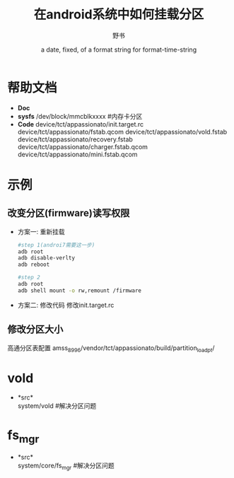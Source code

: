 #+TITLE: 在android系统中如何挂载分区
#+AUTHOR:      野书
#+DATE:        a date, fixed, of a format string for format-time-string
#+EMAIL:       www762268@foxmail.com
#+DESCRIPTION: 在android系统中如何挂载分区,以及改变分区的大小
#+KEYWORDS:    emacs
#+LANGUAGE:    language for HTML, e.g. ‘en’ (org-export-default-language)
#+TEXT:        Some descriptive text to be inserted at the beginning.
#+TEXT:        Several lines may be given.
#+OPTIONS:     H:2 num:t toc:t \n:nil @:t ::t |:t ^:t f:t TeX:t ...
#+LINK_UP:     the ``up'' link of an exported page
#+LINK_HOME:   the ``home'' link of an exported page
#+LATEX_HEADER: extra line(s) for the LaTeX header, like \usepackage{xyz}
* 帮助文档
  + *Doc*
  + *sysfs*
    /dev/block/mmcblkxxxx #内存卡分区
  + *Code*
    device/tct/appassionato/init.target.rc
    device/tct/appassionato/fstab.qcom
    device/tct/appassionato/vold.fstab
    device/tct/appassionato/recovery.fstab
    device/tct/appassionato/charger.fstab.qcom
    device/tct/appassionato/mini.fstab.qcom
* 示例
** 改变分区(firmware)读写权限
   + 方案一: 重新挂载
     #+begin_src bash
     #step 1(androi7需要这一步)
     adb root
     adb disable-verlty
     adb reboot

     #step 2
     adb root
     adb shell mount -o rw,remount /firmware
     #+end_src
   + 方案二: 修改代码
     修改init.target.rc
** 修改分区大小
   高通分区表配置
   amss_8996/vendor/tct/appassionato/build/partition_load_pt/
* vold
  + *src*\\
    system/vold  #解决分区问题
* fs_mgr
  + *src*\\
    system/core/fs_mgr #解决分区问题
